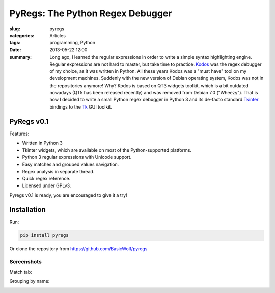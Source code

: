 .. _pyregs:

PyRegs: The Python Regex Debugger
=================================

:slug: pyregs
:categories: Articles
:tags: programming, Python
:date: 2013-05-22 12:00

:summary: Long ago, I learned the regular expressions in order to write a simple syntax highlighting engine. Regular expressions are not hard to master, but take time to practice. Kodos_ was the regex debugger of my choice, as it was written in Python. All these years Kodos was a "must have" tool on my development machines. Suddenly with the new version of Debian operating system, Kodos was not in the repositories anymore! Why? Kodos is based on QT3 widgets toolkit, which is a bit outdated nowadays (QT5 has been released recently) and was removed from Debian 7.0 ("Wheezy"). That is how I decided to write a small Python regex debugger in Python 3 and its de-facto standard Tkinter_ bindings to the Tk_ GUI toolkit.


PyRegs v0.1
-----------

Features:

* Written in Python 3
* Tkinter widgets, which are available on most of the Python-supported
  platforms.
* Python 3 regular expressions with Unicode support.
* Easy matches and grouped values navigation.
* Regex analysis in separate thread.
* Quick regex reference.
* Licensed under GPLv3.

Pyregs v0.1 is ready, you are encouraged to give it a try!

Installation
------------

Run:

.. code-block:: none

   pip install pyregs

Or clone the repository from https://github.com/BasicWolf/pyregs

Screenshots
...........

Match tab:

.. image:: {static}/images/pyregs_v0.1_0.png
   :align: center
   :alt: pyregs v0.1

Grouping by name:

.. image:: {static}/images/pyregs_v0.1_1.png
   :align: center
   :alt: pyregs grouping

.. _Tkinter: http://en.wikipedia.org/wiki/Tkinter
.. _Tk: http://en.wikipedia.org/wiki/Tk_(framework)
.. _Kodos: http://kodos.sourceforge.net/

